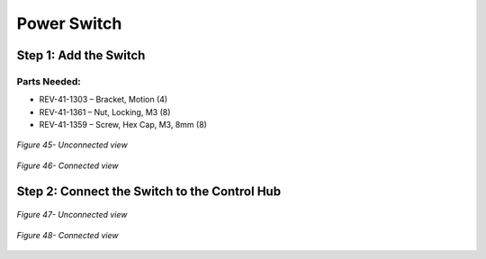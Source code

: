 Power Switch
============

Step 1: Add the Switch
----------------------

Parts Needed: 
^^^^^^^^^^^^^^

- REV-41-1303 – Bracket, Motion (4)

- REV-41-1361 – Nut, Locking, M3 (8)

- REV-41-1359 – Screw, Hex Cap, M3, 8mm (8)

.. figure:: images/BasicB041.png
   :align: center
   :width: 2.31558in
   
   *Figure 45- Unconnected view*

.. figure:: images/BasicB042.png
   :align: center
   :width: 6.35021in

   *Figure 46- Connected view*

Step 2: Connect the Switch to the Control Hub
---------------------------------------------

.. figure:: images/BasicB043.png
   :align: center
   :width: 4.8075in
   
   *Figure 47- Unconnected view*

.. figure:: images/BasicB044.png
   :align: center
   :width: 5.32639in

   *Figure 48- Connected view*